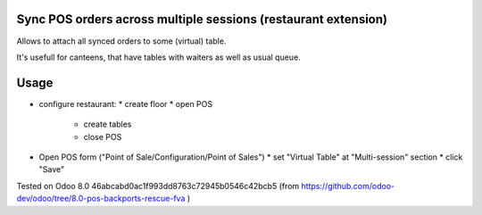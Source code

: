 Sync POS orders across multiple sessions (restaurant extension)
===============================================================

Allows to attach all synced orders to some (virtual) table.

It's usefull for canteens, that have tables with waiters as well as usual queue.

Usage
=====

* configure restaurant:
  * create floor
  * open POS
	* create tables
	* close POS
* Open POS form ("Point of Sale/Configuration/Point of Sales")
  * set "Virtual Table" at "Multi-session" section
  * click "Save"


Tested on Odoo 8.0 46abcabd0ac1f993dd8763c72945b0546c42bcb5 (from https://github.com/odoo-dev/odoo/tree/8.0-pos-backports-rescue-fva )
